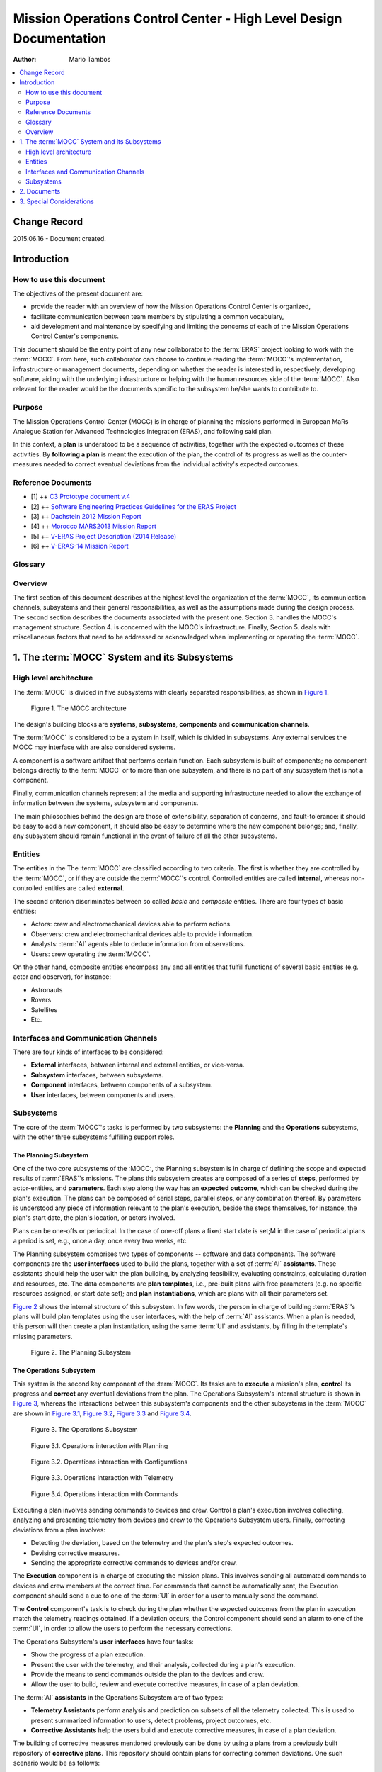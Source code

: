 Mission Operations Control Center - High Level Design Documentation
===================================================================

:Author: Mario Tambos

.. contents::
   :local:
   :depth: 2

Change Record
-------------

2015.06.16 - Document created.

Introduction
------------

How to use this document
++++++++++++++++++++++++

The objectives of the present document are:

* provide the reader with an overview of how the Mission Operations Control
  Center is organized,
* facilitate communication between team members by stipulating a common
  vocabulary,
* aid development and maintenance by specifying and limiting the concerns of
  each of the Mission Operations Control Center's components.

This document should be the entry point of any new collaborator to the
:term:`ERAS` project looking to work with the :term:`MOCC`. From here, such
collaborator can choose to continue reading the :term:`MOCC`'s implementation,
infrastructure or management documents, depending on whether the reader is
interested in, respectively, developing software, aiding with the underlying
infrastructure or helping with the human resources side of the :term:`MOCC`.
Also relevant for the reader would be the documents specific to the subsystem
he/she wants to contribute to.

Purpose
+++++++

The Mission Operations Control Center (MOCC) is in charge of planning the
missions performed in European MaRs Analogue Station for Advanced Technologies
Integration (ERAS), and following said plan.

In this context, a **plan** is understood to be a sequence of activities,
together with the expected outcomes of these activities.
By **following a plan** is meant the execution of the plan, the control of its
progress as well as the counter-measures needed to correct eventual deviations
from the individual activity's expected outcomes.

Reference Documents
+++++++++++++++++++

- [1] ++ `C3 Prototype document v.4`_
- [2] ++ `Software Engineering Practices Guidelines for the ERAS Project`_
- [3] ++ `Dachstein 2012 Mission Report`_
- [4] ++ `Morocco MARS2013 Mission Report`_
- [5] ++ `V-ERAS Project Description (2014 Release)`_
- [6] ++ `V-ERAS-14 Mission Report`_

.. _`C3 Prototype document v.4`: http://www.erasproject.org/index.php?option=com_joomdoc&view=documents&path=C3+Subsystem/ERAS-C3Prototype_v4.pdf&Itemid=148
.. _`Software Engineering Practices Guidelines for the ERAS Project`: http://erasproject.org/?wpdmdl=353
.. _`Dachstein 2012 Mission Report`: http://www.oewf.org/dl/Dachstein2012_MissionReport_PUBLICv2.pdf
.. _`Morocco MARS2013 Mission Report`: http://www.oewf.org/dl/724b15d5b031dbd23fff2b5063903635.pdf
.. _`V-ERAS Project Description (2014 Release)`: http://erasproject.org/?wpdmdl=341
.. _`V-ERAS-14 Mission Report`: http://erasproject.org/?wpdmdl=353

Glossary
++++++++

.. glossary::

    ``AI``
        Artificial Intelligence

    ``ERAS``
        European Mars Analog Station

    ``EVA``
        Extra-Vehicular Activity

    ``GUI``
        Graphic User Interface

    ``IMS``
        Italian Mars Society

    ``MOCC``
        Mission Operations Control Center

    ``TBC``
        To Be confirmed

    ``TBD``
        To Be Defined

    ``UI``
        User Interface

Overview
++++++++

The first section of this document describes at the highest level the
organization of the :term:`MOCC`, its communication channels, subsystems and
their general responsibilities, as well as the assumptions made during the
design process. The second section describes the documents associated with the
present one. Section 3. handles the MOCC's management structure. Section 4. is
concerned with the MOCC's infrastructure. Finally, Section 5. deals with
miscellaneous factors that need to be addressed or acknowledged when
implementing or operating the :term:`MOCC`.


1. The :term:`MOCC` System and its Subsystems
---------------------------------------------

High level architecture
+++++++++++++++++++++++

The :term:`MOCC` is divided in five subsystems with clearly separated
responsibilities, as shown in `Figure 1`_.


.. figure:: images/MOCC_Subsystems.png
  :name: Figure 1

  Figure 1. The MOCC architecture


The design's building blocks are **systems**, **subsystems**, **components** and
**communication channels**.

The :term:`MOCC` is considered to be a system in itself, which is divided in
subsystems. Any external services the MOCC may interface with are also
considered systems.

A component is a software artifact that performs certain function. Each
subsystem is built of components; no component belongs directly to the
:term:`MOCC` or to more than one subsystem, and there is no part of any
subsystem that is not a component.

Finally, communication channels represent all the media and supporting
infrastructure needed to allow the exchange of information between the systems,
subsystem and components.

The main philosophies behind the design are those of extensibility, separation
of concerns, and fault-tolerance: it should be easy to add a new component,
it should also be easy to determine where the new component belongs; and,
finally, any subsystem should remain functional in the event of failure of all
the other subsystems.

Entities
++++++++

The entities in the The :term:`MOCC` are classified according to two criteria.
The first is whether they are controlled by the :term:`MOCC`, or if they are
outside the :term:`MOCC`'s control. Controlled entities are called **internal**,
whereas non-controlled entities are called **external**.

The second criterion discriminates between so called *basic* and *composite*
entities. There are four types  of basic entities:

* Actors: crew and electromechanical devices able to perform actions.
* Observers: crew and electromechanical devices able to provide information.
* Analysts: :term:`AI` agents able to deduce information from observations.
* Users: crew operating the :term:`MOCC`.

On the other hand, composite entities encompass any and all entities that
fulfill functions of several basic entities (e.g. actor and observer), for
instance:

* Astronauts
* Rovers
* Satellites
* Etc.


Interfaces and Communication Channels
+++++++++++++++++++++++++++++++++++++

There are four kinds of interfaces to be considered:

* **External** interfaces, between internal and external entities, or
  vice-versa.
* **Subsystem** interfaces, between subsystems.
* **Component** interfaces, between components of a subsystem.
* **User** interfaces, between components and users.


Subsystems
++++++++++

The core of the :term:`MOCC`'s tasks is performed by two subsystems: the
**Planning** and the **Operations** subsystems, with the other three subsystems
fulfilling support roles.

The Planning Subsystem
~~~~~~~~~~~~~~~~~~~~~~

One of the two core subsystems of the :MOCC:, the Planning subsystem is in
charge of defining the scope and expected results of :term:`ERAS`'s missions.
The plans this subsystem creates are composed of a series of **steps**,
performed by actor-entities, and **parameters**. Each step along the way has an
**expected outcome**, which can be checked during the plan's execution. The
plans can be composed of serial steps, parallel steps, or any combination
thereof. By parameters is understood any piece of information relevant to the
plan's execution, beside the steps themselves, for instance, the plan's start
date, the plan's location, or actors involved.

Plans can be one-offs or periodical. In the case of one-off plans a fixed start
date is set;M in the case of periodical plans a period is set, e.g., once a day,
once every two weeks, etc.

The Planning subsystem comprises two types of components -- software and data
components. The software components are the **user interfaces** used to build
the plans, together with a set of :term:`AI` **assistants**. These assistants
should help the user with the plan building, by analyzing feasibility,
evaluating constraints, calculating duration and resources, etc. The data
components are **plan templates**, i.e., pre-built plans with free parameters
(e.g. no specific resources assigned, or start date set); and
**plan instantiations**, which are plans with all their parameters set.


`Figure 2`_ shows the internal structure of this subsystem. In few words, the
person in charge of building :term:`ERAS`'s plans will build plan templates
using the user interfaces, with the help of :term:`AI` assistants. When a
plan is needed, this person will then create a plan instantiation, using the
same :term:`UI` and assistants, by filling in the template's missing parameters.


.. figure:: images/MOCC_Planning.png
  :name: Figure 2

  Figure 2. The Planning Subsystem


The Operations Subsystem
~~~~~~~~~~~~~~~~~~~~~~~~

This system is the second key component of the :term:`MOCC`. Its tasks are to
**execute** a mission's plan, **control** its progress and **correct** any
eventual deviations from the plan. The Operations Subsystem's internal structure
is shown in `Figure 3`_, whereas the interactions between this subsystem's
components and the other subsystems in the :term:`MOCC` are shown in
`Figure 3.1`_, `Figure 3.2`_, `Figure 3.3`_ and `Figure 3.4`_.


.. figure:: images/MOCC_Operations.png
  :name: Figure 3

  Figure 3. The Operations Subsystem


.. figure:: images/MOCC_Operations-Planning.png
  :name: Figure 3.1

  Figure 3.1. Operations interaction with Planning


.. figure:: images/MOCC_Operations-Configurations.png
  :name: Figure 3.2

  Figure 3.2. Operations interaction with Configurations


.. figure:: images/MOCC_Operations-Telemetry.png
  :name: Figure 3.3

  Figure 3.3. Operations interaction with Telemetry


.. figure:: images/MOCC_Operations-Commands.png
  :name: Figure 3.4

  Figure 3.4. Operations interaction with Commands


Executing a plan involves sending commands to devices and crew. Control a plan's
execution involves collecting, analyzing and presenting telemetry from devices
and crew to the Operations Subsystem users. Finally, correcting deviations from
a plan involves:

* Detecting the deviation, based on the telemetry and the plan's step's expected
  outcomes.

* Devising corrective measures.
* Sending the appropriate corrective commands to devices and/or crew.


The **Execution** component is in charge of executing the mission plans. This
involves sending all automated commands to devices and crew members at the
correct time. For commands that cannot be automatically sent, the Execution
component should send a cue to one of the :term:`UI` in order for a user to
manually send the command.

The **Control** component's task is to check during the plan whether the
expected outcomes from the plan in execution match the telemetry readings
obtained. If a deviation occurs, the Control component should send an alarm to
one of the :term:`UI`, in order to allow the users to perform the necessary
corrections.

The Operations Subsystem's **user interfaces** have four tasks:

* Show the progress of a plan execution.
* Present the user with the telemetry, and their analysis, collected during a
  plan's execution.

* Provide the means to send commands outside the plan to the devices and crew.
* Allow the user to build, review and execute corrective measures, in case of a
  plan deviation.


The :term:`AI` **assistants** in the Operations Subsystem are of two types:

* **Telemetry Assistants** perform analysis and prediction on subsets of all the
  telemetry collected. This is used to present summarized information to users,
  detect problems, project outcomes, etc.

* **Corrective Assistants** help the users build and execute corrective
  measures, in case of a plan deviation.


The building of corrective measures mentioned previously can be done by using a
plans from a previously built repository of **corrective plans**. This
repository should contain plans for correcting common deviations. One such
scenario would be as follows:

#. A mission's plan contain a step to drill rock.
#. One of the expected results of the step is that the drill bit's temperature
   will rise up to 60°C.

#. During operation, the drill bit's temperature rises to 80°C.
#. The user detects the deviation from the expected result (with help from a
   :term:`UI`, the Control component and possibly a :term:`AI` assistant).

#. To correct the deviation, the user selects a corrective plan for overheating
   drill bits from the repository, fills the needed parameters, and executes it.


The Configurations Subsystem
~~~~~~~~~~~~~~~~~~~~~~~~~~~~

This subsystem is in charge of storing and making available information about
the devices and crew that can potentially be involved in a mission, as well as
**macros**. A macro is understood to be a series of steps performed by an actor.
The steps in the macro have no expected outcome, however, the whole macro does.
Macros differ from plans in that macros have neither a start date. The function
of the macros is twofold:

* Help the user build plans and corrective plans by providing a repository of
  common steps.

* Encapsulate the details of the devices.


The Configurations Subsystem's internal structure is shown in `Figure 4`_.


.. figure:: images/MOCC_Configurations.png
  :name: Figure 4

  Figure 4. The Configurations Subsystem


Therefore a macro is a higher level interface to the devices. For instance,
consider a situation where a user needs to setup an RF chain to receive
satellite telemetry. Without macros, the plan should include steps for setting
up every device in the chain, with the consequent need to know of the details of
those devices. With macros, the user could request an RF setup-macro and use
that instead, without having to have knowledge of how the devices in the chain
need to be setup.

The Configurations Subsystem comprises three components:

* The **Devices** component stores and provides information about the commands
  a device can receive and how those commands must be sent: channel the command
  must be sent through, input parameter's types and restrictions, etc.
  This component also handles information about the telemetry a device is able
  to provide, in the form of a device's **variables**. This comprises how to
  obtain these variables, and what format they have.

* The **Crew** component stores and provides information about the crew member's
  mission capabilities, e.g., crew member *A* can perform geological analysis,
  crew member *B* can perform mechanical repairs, crew member *C* can perform
  first aid, etc.

* Finally, the **Macros** component handles the design, storage and
  availability of macros. This component contains two subcomponents:

  * A **Designer**, which is a :term:`UI` that allows user to build macros.
  * A **Storage** subcomponent, which saves and makes available the macros in
    existence.


The Telemetry and Commands Subsystems
~~~~~~~~~~~~~~~~~~~~~~~~~~~~~~~~~~~~~

These subsystems are in charge of obtaining data from and delivering commands to
devices, respectively. Both have a similar internal structure, shown in
`Figure 5`_ and `Figure 6`_.

.. figure:: images/MOCC_Telemetry.png
  :name: Figure 5

  Figure 5. The Telemetry Subsystem


.. figure:: images/MOCC_Commands.png
  :name: Figure 6

  Figure 6. The Commands Subsystem

Both subsystems have three components:

* **Acquisition**, which obtains data from devices, in the case of the Telemetry
  subsystem, and commands from other subsystems, in the case of the Commands
  subsystem.

* **Storage**, which keeps a historical record of the telemetry read and
  commands sent.

* **Delivery**, which sends commands to devices and crew, in the case of the
  Commands subsystem, and sends data to other subsystems, in the case of the
  Telemetry subsystem.


These subsystems differentiate between two kind of clients. **Internal** clients
are other subsystem in the :term:`MOCC`, whereas **external** clients are those
outside the :term:`MOCC`.


2. Documents
------------

The high level documentation of the :term:`MOCC` System comprises 10 documents.
Five of those cover the whole system:

#. The present document, which gives an overview of all aspects of the whole
   system.

#. The :term:`MOCC` Implementation Document.
#. The :term:`MOCC` Infrastructure Document.
#. The :term:`MOCC` Management Document.


System-wide restrictions on software, infrastructure or human resources should
go in these documents.

The other five deal with each subsystem:

#. The Planning Subsystem Design Document.
#. The Operations Subsystem Design Document.
#. The Configurations Subsystem Design Document.
#. The Telemetry Subsystem Design Document.
#. The Commands Subsystem Design Document.


These last five documents expand on each aspect of the general documents,
explaining vague points and refining the granularity of the system-level design.
Subsystem-specific restrictions on software, infrastructure or human resources
should go in their corresponding subsystem document.

3. Special Considerations
-------------------------

:term:`TBD`
